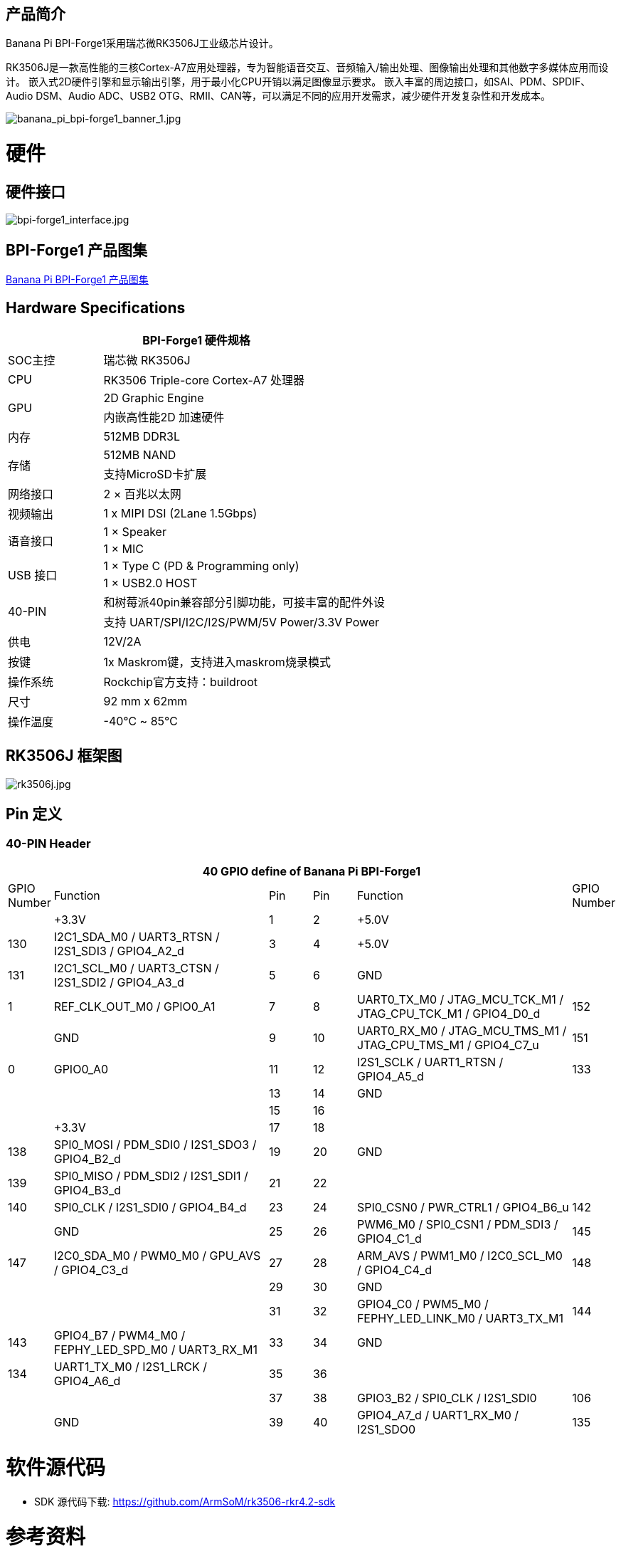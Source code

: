 == 产品简介

Banana Pi BPI-Forge1采用瑞芯微RK3506J工业级芯片设计。

RK3506J是一款高性能的三核Cortex-A7应用处理器，专为智能语音交互、音频输入/输出处理、图像输出处理和其他数字多媒体应用而设计。 嵌入式2D硬件引擎和显示输出引擎，用于最小化CPU开销以满足图像显示要求。 嵌入丰富的周边接口，如SAI、PDM、SPDIF、Audio DSM、Audio ADC、USB2 OTG、RMII、CAN等，可以满足不同的应用开发需求，减少硬件开发复杂性和开发成本。

image::/bpi-forge1/banana_pi_bpi-forge1_banner_1.jpg[banana_pi_bpi-forge1_banner_1.jpg]

= 硬件

== 硬件接口
image::/bpi-forge1/bpi-forge1_interface.jpg[bpi-forge1_interface.jpg]

== BPI-Forge1 产品图集

link:/en/BPI-Forge1/Photo_BPI-Forge1[Banana Pi BPI-Forge1 产品图集]

== Hardware Specifications

[options="header",cols="1,3"]
|====
2+| BPI-Forge1 硬件规格 
|SOC主控	 |瑞芯微 RK3506J
|CPU	 |RK3506 Triple-core Cortex-A7 处理器
.2+|GPU	|2D Graphic Engine
|内嵌高性能2D 加速硬件
|内存	|512MB DDR3L
.2+|存储	|512MB NAND
|支持MicroSD卡扩展
|网络接口|2 × 百兆以太网
|视频输出	|1 x MIPI DSI (2Lane 1.5Gbps)
.2+|语音接口	|1 × Speaker
|1 × MIC
.2+|USB 接口	|1 × Type C (PD & Programming only)
|1 × USB2.0 HOST
.2+|40-PIN	|和树莓派40pin兼容部分引脚功能，可接丰富的配件外设
|支持 UART/SPI/I2C/I2S/PWM/5V Power/3.3V Power
|供电	|12V/2A
|按键	|1x Maskrom键，支持进入maskrom烧录模式
|操作系统|Rockchip官方支持：buildroot
|尺寸	|92 mm x 62mm
|操作温度	|-40℃ ~ 85℃
|====

== RK3506J 框架图

image::/bpi-forge1/rk3506j.jpg[rk3506j.jpg]

== Pin 定义

=== 40-PIN Header
[options="header",cols="1,5,1,1,5,1"]
|====
6+| 40 GPIO define of Banana Pi BPI-Forge1
|GPIO Number	|Function	|Pin	|Pin	|Function	|GPIO Number
| |+3.3V	|1 |2 |+5.0V	 |
|130	|I2C1_SDA_M0 / UART3_RTSN / I2S1_SDI3 / GPIO4_A2_d	|3 |4|+5.0V	|
|131	|I2C1_SCL_M0 / UART3_CTSN / I2S1_SDI2 / GPIO4_A3_d	|5 |6 | GND	|
|1	|REF_CLK_OUT_M0 / GPIO0_A1	|7 |8 |UART0_TX_M0 / JTAG_MCU_TCK_M1 / JTAG_CPU_TCK_M1 / GPIO4_D0_d	|152
| |GND	 |9 |10 |UART0_RX_M0
/ JTAG_MCU_TMS_M1 / JTAG_CPU_TMS_M1 / GPIO4_C7_u	|151
|0	|GPIO0_A0	| 11|12 |I2S1_SCLK / UART1_RTSN / GPIO4_A5_d	|133
| | |13|14|GND	|
| | |15|16 | |
| | +3.3V	| 17| 18| | 
|138	|SPI0_MOSI / PDM_SDI0 / I2S1_SDO3 / GPIO4_B2_d	|19|20|GND	|
|139	|SPI0_MISO / PDM_SDI2 / I2S1_SDI1 / GPIO4_B3_d	|21|22||
|140	|SPI0_CLK / I2S1_SDI0 / GPIO4_B4_d	|23|24|SPI0_CSN0 / PWR_CTRL1 / GPIO4_B6_u	|142
||GND	|25|26|PWM6_M0 / SPI0_CSN1 / PDM_SDI3 / GPIO4_C1_d	|145
|147	|I2C0_SDA_M0 / PWM0_M0 / GPU_AVS / GPIO4_C3_d	|27|28|ARM_AVS / PWM1_M0 / I2C0_SCL_M0 / GPIO4_C4_d	|148
|||29|30|GND	||
||31|32|GPIO4_C0 / PWM5_M0 / FEPHY_LED_LINK_M0 / UART3_TX_M1	|144
|143	|GPIO4_B7 / PWM4_M0 / FEPHY_LED_SPD_M0 / UART3_RX_M1	|33|34|GND	|
|134	|UART1_TX_M0 / I2S1_LRCK / GPIO4_A6_d	|35|36||
|||37|38|GPIO3_B2 / SPI0_CLK / I2S1_SDI0	|106
||GND	|39|40|GPIO4_A7_d / UART1_RX_M0 / I2S1_SDO0	|135
|====

= 软件源代码

* SDK 源代码下载: https://github.com/ArmSoM/rk3506-rkr4.2-sdk

= 参考资料

=== BPI-Forge1 原理图: 
* Baidu 云盘: https://pan.baidu.com/s/12eTU6CQsTGRlcEJRd5EEUg （pincode:8888) 
* Google 硬盘: https://drive.google.com/file/d/1x7kTrinKcPKvOYwjU_3SZkT64Iw558zW/view?usp=sharing

BPI-Forge1 2D filel: 

* Baidu 网盘: https://pan.baidu.com/s/12eTU6CQsTGRlcEJRd5EEUg （pincode:8888) 

* Google 硬盘: https://drive.google.com/drive/folders/1iaYU4CHz01gfz-hg3_Wij_8MuQ2uGQRH?usp=sharing

BPI-Forge1 SMD : 

* Baidu 网盘: https://pan.baidu.com/s/16iIxg169O7XOaUwgfZozTg (pincode: 8888) 
* Google 硬盘: https://drive.google.com/file/d/1MCdKlUKOBiItO6tczbTGXg5XPs5QJi3d/view?usp=sharing

= 镜像

== 官方镜像

BPI-Forge1 以 buildroot 为基础作为Forge1官方操作系统

How to Flash Image: https://docs.armsom.org/getting-start/flash-img

buildroot for Forge1:

* Linux Kernel 6.1, 支持RT-Thread 4.1,
* 支持裸机程, 序支持多核异构AMP,
* Preempt-RT/Xenomai实时补丁,
* 轻量级UI框架 LVGL。

以下系统已由官方测试验证：

* Baidu 网盘: https://pan.baidu.com/s/1sI0OYDnOfKM86LRkbf9ysg (pincode:8888)
* Google 硬盘: https://drive.google.com/drive/folders/1loOxdVNBb9hYeuUZlTCRKo6fUYjRyTUt?usp=sharing


= 快速上手

Forge1 使用手册，帮助用户了解Forge1产品的基本使用和需要的准备工作，开始使用你的Forge1

== 设置手册

工具准备:

* 电源（12V/2A）
* 系统安装（二选一）
** 板载eMMC启动
** USB Type-C数据线，从 typec 端口在Forge系列上写入镜像，您需要Type-C数据线连接 Forge系列和 PC。
* MicroSD卡/TF卡启动
** MicroSD卡/TF卡，Class 10或以上至少8GB SDHC 和 读卡器

可选选项:

* 调试串口
* Ethernet 线（网线）

== 接口使用

如果您是首次使用 ArmSoM-Forge1 产品，请先熟悉下各产品硬件接口，以便于您更好的理解后续的内容。


=== 调试串口

如下所示连接 USB 转 TTL 串口线：

image::/bpi-forge1/bpi-forge1_uart.png[bpi-forge1_uart.png]

[options="header",cols="1,1,1"]
|====
|BPI-Forge1	|连接	|串口模块
|GND (pin 6)	|<--->	|GND
|TX (pin 8)	|<--->|	RX
|RX (pin 10)	|<--->|	TX
|====

=== 网络接口

* 1.首先将网线的一端插入 ArmSoM-Forge1 的以太网接口，网线的另一端接入路由器，并确保 网络是畅通的
* 2.系统启动后会通过 DHCP 自动给以太网卡分配 IP 地址，不需要其他任何配置
* 3.在ArmSoM-Forge1 的 Linux 系统中查看 IP 地址的命令如下所示

```sh
root@armsom:/# ip a  
1: lo: <LOOPBACK,UP,LOWER_UP> mtu 65536 qdisc noqueue state UNKNOWN group default qlen 1000  
    link/loopback 00:00:00:00:00:00 brd 00:00:00:00:00:00  
    inet 127.0.0.1/8 scope host lo  
       valid_lft forever preferred_lft forever  
2: can0: <NOARP,ECHO> mtu 16 qdisc noop state DOWN group default qlen 10  
    link/can  
3: eth0: <NO-CARRIER,BROADCAST,MULTICAST,UP> mtu 1500 qdisc mq state DOWN group default qlen 1000  
    link/ether 9e:06:ad:d5:e3:91 brd ff:ff:ff:ff:ff:ff  
4: eth1: <BROADCAST,MULTICAST,UP,LOWER_UP> mtu 1500 qdisc mq state UP group default qlen 1000  
    link/ether 7e:09:de:1d:0c:46 brd ff:ff:ff:ff:ff:ff  
    inet 192.168.1.150/24 brd 192.168.1.255 scope global dynamic noprefixroute eth1  
       valid_lft 43173sec preferred_lft 37773sec  
```

* 4.使用工具 ping 判断是否连通网络。

测试网络连通性的命令如下，ping 命令可以通过 Ctrl+C 快捷键来中断运行

```sh
root@armsom:/# ping www.baidu.com  
PING www.baidu.com (183.2.172.17): 56 data bytes  
64 bytes from 183.2.172.17: seq=0 ttl=52 time=10.838 ms  
...  
^C  
--- www.baidu.com ping statistics ---  
6 packets transmitted, 6 received, 0% packet loss  

```

=== USB 接口

[options="header",cols="1,3"]
|====
|型号	|Forge1
|USB	|1× Type-C (PD & Programming), 1× USB 2.0 HOST
|====

连接 USB 存储设备测试

* 1.首先将 U 盘或者 USB 移动硬盘插入 Forge1 产品的 USB 接口中
* 2.执行下面的命令如果能看到 sdX 的输出说明 U 盘识别成功

```sh
root@armsom:/# cat /proc/partitions | grep "sd*"  
major minor  #blocks  name  
   8        0  122880000 sda  
 ```
 
* 3.使用 mount 命令可以将 U 盘挂载到/mnt 中，然后就能查看 U 盘中的文件了
```sh
root@armsom:/# sudo mount /dev/sda1 /test/ 
```

* 4.挂载完后通过 df -h 命令就能查看 U 盘的容量使用情况和挂载点
```sh
root@armsom:/test# df -h | grep "sd"  
/dev/sda        4.7G  4.7G     0  100% /test  
```

=== 音频

* 查看系统中的声卡。

```sh
root@armsom:/# aplay -l  
**** List of PLAYBACK Hardware Devices ****  
card 0: rockchiprk730 [rockchip-rk730], device 0: dailink-multicodecs HiFi-0 
```

* 录音
```sh
arecord -D hw:0,0 -f S16_LE -t wav -c2 -r 16000 -d 3 t.wav  
```

* 播放

```sh
aplay t.wav  
```

=== RTC实时时钟

* 1.Forge1配备了一颗RTC IC LK8563S。
* 2.首先，使用2pin的排针接口，插入RTC电池给RTC IC供电。
* 3.请注意，我们应该将 RTC 电池保留在 RTC 连接器中，并确认 rtc LK8563S 设备已创建

```sh
root@armsom:/#  dmesg | grep rtc
[    6.407133] rtc-hym8563 6-0051: rtc information is valid
[    6.412731] rtc-hym8563 6-0051: registered as rtc0
[    6.413779] rtc-hym8563 6-0051: setting system clock to 2022-06-22T01:22:26 UTC (1655860946)

```

* 找到rtc0，然后使用以下命令设置系统时间并同步到rtc0。

```sh
root@armsom:/# hwclock -r
2023-11-03 10:32:40.461910+00:00
root@armsom:/# date
2023年 11月 03日 星期五 10:33:12 UTC
root@armsom:/# hwclock -w
root@armsom:/# hwclock -r
root@armsom:/# poweroff
```

* 关闭RTC电池，10分钟或更长时间后，插入RTC电池并启动Forge1，检查RTC是否与系统时钟同步

```sh
root@armsom:/# hwclock -r
2023-11-03 10:35:40.461910+00:00
root@armsom:/# date
2023年 11月 03日 星期五 10:36:01 UTC
```

=== MIPI DSI

BPI-Forge1最大输出分辨率为1280x1280@60fps

=== CAN FD

* 查询当前⽹络设备:

```sh
root@armsom:/# ifconfig -a
can0      Link encap:UNSPEC  HWaddr 00-00-00-00-00-00-00-00-00-00-00-00-00-00-00-00
          NOARP  MTU:16  Metric:1
          RX packets:0 errors:0 dropped:0 overruns:0 frame:0
          TX packets:0 errors:0 dropped:0 overruns:0 carrier:0
          collisions:0 txqueuelen:10
          RX bytes:0 (0.0 B)  TX bytes:0 (0.0 B)
          Interrupt:45
```

* CAN启动：

```sh
关闭CAN:
ip link set can0 down
设置仲裁段1M波特率，数据段3M波特率:
ip link set can0 type can bitrate 1000000 dbitrate 3000000 fd on
打印can0信息:
ip -details link show can0
启动CAN:
ip link set can0 up
```

* CAN FD发送:

```sh
发送（标准帧,数据帧,ID:123,date:DEADBEEF）:
cansend can0 123##1DEADBEEF
发送（扩展帧,数据帧,ID:00000123,date:DEADBEEF）:
cansend can0 00000123##1DEADBEEF
```
CAN FD接收:

```sh
开启打印，等待接收:
candump can0 &
```

= 购买链接

WARNING: SINOVOIP 全球速卖通商店:  https://es.aliexpress.com/item/3256808855182503.html?gatewayAdapt=glo2esp4itemAdapt

WARNING: Bipai 全球速卖通商店:  https://es.aliexpress.com/item/3256808855138002.html?gatewayAdapt=glo2esp4itemAdapt

WARNING: 淘宝: https://item.taobao.com/item.htm?id=923682102914

WARNING: OEM&ODM, 请联系: judyhuang@banana-pi.com